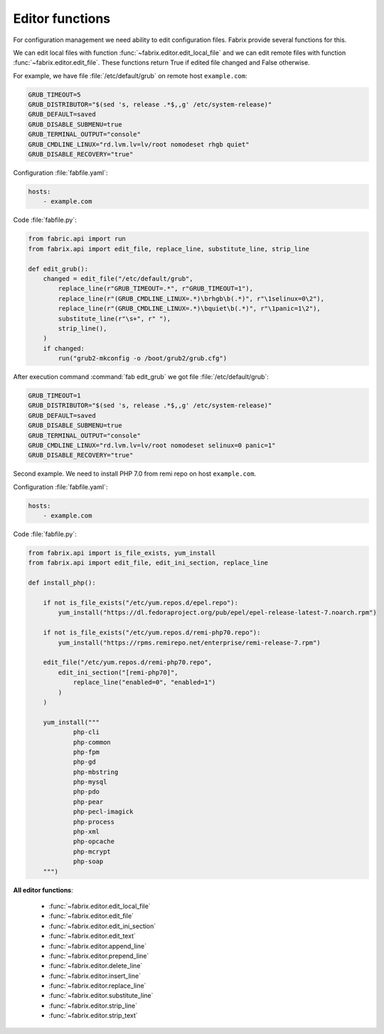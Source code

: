 .. meta::
    :description: Fabrix editor functions tutorial

.. _tutorial-editor:

Editor functions
----------------

For configuration management we need ability to edit configuration files.
Fabrix provide several functions for this.

We can edit local files with function :func:`~fabrix.editor.edit_local_file`
and we can edit remote files with function :func:`~fabrix.editor.edit_file`.
These functions return True if edited file changed and False otherwise.

For example, we have file :file:`/etc/default/grub` on remote host ``example.com``:

.. code-block:: bash

    GRUB_TIMEOUT=5
    GRUB_DISTRIBUTOR="$(sed 's, release .*$,,g' /etc/system-release)"
    GRUB_DEFAULT=saved
    GRUB_DISABLE_SUBMENU=true
    GRUB_TERMINAL_OUTPUT="console"
    GRUB_CMDLINE_LINUX="rd.lvm.lv=lv/root nomodeset rhgb quiet"
    GRUB_DISABLE_RECOVERY="true"

Configuration :file:`fabfile.yaml`:

.. code-block:: yaml

    hosts:
        - example.com

Code :file:`fabfile.py`:

.. code-block:: python

    from fabric.api import run
    from fabrix.api import edit_file, replace_line, substitute_line, strip_line

    def edit_grub():
        changed = edit_file("/etc/default/grub",
            replace_line(r"GRUB_TIMEOUT=.*", r"GRUB_TIMEOUT=1"),
            replace_line(r"(GRUB_CMDLINE_LINUX=.*)\brhgb\b(.*)", r"\1selinux=0\2"),
            replace_line(r"(GRUB_CMDLINE_LINUX=.*)\bquiet\b(.*)", r"\1panic=1\2"),
            substitute_line(r"\s+", r" "),
            strip_line(),
        )
        if changed:
            run("grub2-mkconfig -o /boot/grub2/grub.cfg")

After execution command :command:`fab edit_grub` we got file :file:`/etc/default/grub`:

.. code-block:: bash

    GRUB_TIMEOUT=1
    GRUB_DISTRIBUTOR="$(sed 's, release .*$,,g' /etc/system-release)"
    GRUB_DEFAULT=saved
    GRUB_DISABLE_SUBMENU=true
    GRUB_TERMINAL_OUTPUT="console"
    GRUB_CMDLINE_LINUX="rd.lvm.lv=lv/root nomodeset selinux=0 panic=1"
    GRUB_DISABLE_RECOVERY="true"

Second example. We need to install PHP 7.0 from remi repo on host ``example.com``.

Configuration :file:`fabfile.yaml`:

.. code-block:: yaml

    hosts:
        - example.com

Code :file:`fabfile.py`:

.. code-block:: python

    from fabrix.api import is_file_exists, yum_install
    from fabrix.api import edit_file, edit_ini_section, replace_line

    def install_php():

        if not is_file_exists("/etc/yum.repos.d/epel.repo"):
            yum_install("https://dl.fedoraproject.org/pub/epel/epel-release-latest-7.noarch.rpm")

        if not is_file_exists("/etc/yum.repos.d/remi-php70.repo"):
            yum_install("https://rpms.remirepo.net/enterprise/remi-release-7.rpm")

        edit_file("/etc/yum.repos.d/remi-php70.repo",
            edit_ini_section("[remi-php70]",
                replace_line("enabled=0", "enabled=1")
            )
        )

        yum_install("""
                php-cli
                php-common
                php-fpm
                php-gd
                php-mbstring
                php-mysql
                php-pdo
                php-pear
                php-pecl-imagick
                php-process
                php-xml
                php-opcache
                php-mcrypt
                php-soap
        """)

**All editor functions**:

    - :func:`~fabrix.editor.edit_local_file`
    - :func:`~fabrix.editor.edit_file`

    - :func:`~fabrix.editor.edit_ini_section`
    - :func:`~fabrix.editor.edit_text`

    - :func:`~fabrix.editor.append_line`
    - :func:`~fabrix.editor.prepend_line`

    - :func:`~fabrix.editor.delete_line`
    - :func:`~fabrix.editor.insert_line`

    - :func:`~fabrix.editor.replace_line`
    - :func:`~fabrix.editor.substitute_line`

    - :func:`~fabrix.editor.strip_line`
    - :func:`~fabrix.editor.strip_text`

.. seealso::
    :ref:`Editor functions Reference <reference-editor>`

